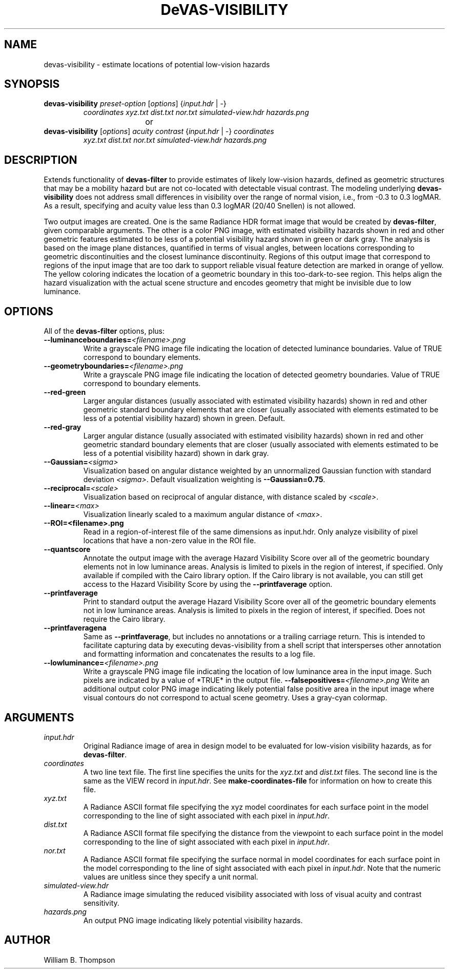 .TH DeVAS-VISIBILITY 1 "20 January 2019" "DeVAS Project"
.SH NAME
devas-visibility \- estimate locations of potential low-vision hazards
.SH SYNOPSIS
\." \fBdevas-visibility\fR \fB\-\-mild|\-\-moderate|\-\-significant|\-\-severe\fR
.TP
\fBdevas-visibility\fR \fIpreset-option\fR [\fIoptions\fR] {\fIinput.hdr\fR | \-}
\fIcoordinates\fR \fIxyz.txt\fR \fIdist.txt\fR
\fInor.txt\fR \fIsimulated-view.hdr\fR \fIhazards.png\fR
.PP
				or
.TP
\fBdevas-visibility\fR [\fIoptions\fR] \fIacuity contrast\fR {\fIinput.hdr\fR | \-} \fIcoordinates\fR
\fIxyz.txt\fR \fIdist.txt\fR \fInor.txt\fR
\fIsimulated-view.hdr\fR \fIhazards.png\fR
.SH DESCRIPTION
Extends functionality of \fBdevas-filter\fR to provide estimates of
likely low-vision hazards, defined as geometric structures that may be a
mobility hazard but are not co-located with detectable visual contrast.
The modeling underlying \fBdevas-visibility\fR does not address small
differences in visibility over the range of normal vision, i.e., from
-0.3 to 0.3 logMAR.  As a result, specifying and acuity value less than
0.3 logMAR (20/40 Snellen) is not allowed.

Two output images are created.  One is the same Radiance HDR format
image that would be created by \fBdevas-filter\fR, given comparable
arguments.  The other is a color PNG image, with estimated visibility
hazards shown in red and other geometric features estimated to be less
of a potential visibility hazard shown in green or dark gray. The
analysis is based on the image plane distances, quantified in terms of
visual angles, between locations corresponding to geometric
discontinuities and the closest luminance discontinuity.  Regions of
this output image that correspond to regions of the input image that are
too dark to support reliable visual feature detection are marked in
orange of yellow.  The yellow coloring indicates the location of a
geometric boundary in this too-dark-to-see region.  This helps align the
hazard visualization with the actual scene structure and encodes
geometry that might be invisible due to low luminance. 
.PP
.SH OPTIONS
All of the \fBdevas-filter\fR options, plus:
.TP
\fB\-\-luminanceboundaries=\fI<filename>.png\fR
Write a grayscale PNG image file indicating the location of detected
luminance boundaries.  Value of TRUE correspond to boundary elements.
.TP
\fB\-\-geometryboundaries=\fI<filename>.png\fR
Write a grayscale PNG image file indicating the location of detected
geometry boundaries.  Value of TRUE correspond to boundary elements.
.TP
\fB\-\-red\-green\fR
Larger angular distances (usually associated with estimated visibility
hazards) shown in red and other geometric standard boundary elements
that are closer (usually associated with elements estimated to be less
of a potential visibility hazard) shown in green. Default.
.TP
\fB\-\-red\-gray\fR
Larger angular distance (usually associated with estimated visibility
hazards) shown in red and other geometric standard boundary elements
that are closer (usually associated with elements estimated to be less
of a potential visibility hazard) shown in dark gray.
.TP
\fB\-\-Gaussian=\fI<sigma>\fR
Visualization based on angular distance weighted by an unnormalized
Gaussian function with standard deviation \fI<sigma>\fR. Default
visualization weighting is \fB\-\-Gaussian=0.75\fR.
.TP
\fB\-\-reciprocal=\fI<scale>\fR
Visualization based on reciprocal of angular distance, with distance
scaled by \fI<scale>\fR.
.TP
\fB\-\-linear=\fI<max>\fR
Visualization linearly scaled to a maximum angular distance of
\fI<max>\fR.
.TP
\fB\-\-ROI=<filename>.png\fR
Read in a region-of-interest file of the same dimensions as input.hdr.
Only analyze visibility of pixel locations that have a non-zero value in
the ROI file.
.TP
\fB\-\-quantscore\fR
Annotate the output image with the average Hazard Visibility Score over
all of the geometric boundary elements not in low luminance areas.
Analysis is limited to pixels in the region of interest, if specified.
Only available if compiled with the Cairo library option.  If the Cairo
library is not available, you can still get access to the Hazard
Visibility Score by using the \fB\-\-printfaverage\fR option.
.TP
\fB\-\-printfaverage\fR
Print to standard output the average Hazard Visibility Score over
all of the geometric boundary elements not in low luminance areas.  
Analysis is limited to pixels in the region of interest, if specified.
Does not require the Cairo library.
.TP
\fB\-\-printfaveragena\fR
Same as \fB\-\-printfaverage\fR, but includes no annotations or a
trailing carriage return.  This is intended to facilitate capturing data
by executing devas-visibility from a shell script that intersperses other
annotation and formatting information and concatenates the results to a
log file.
.TP
\fB\-\-lowluminance=\fI<filename>.png\fR
Write a grayscale PNG image file indicating the location of low
luminance area in the input image.  Such pixels are indicated by a value
of *TRUE* in the output file.
\fB\-\-falsepositives=\fI<filename>.png\fR
Write an additional output color PNG image indicating likely potential
false positive area in the input image where visual contours do not
correspond to actual scene geometry.  Uses a gray-cyan colormap.
.SH ARGUMENTS
.TP
\fIinput.hdr\fR
Original Radiance image of area in design model to be evaluated for
low-vision visibility hazards, as for \fBdevas-filter\fR.
.TP
\fIcoordinates\fR
A two line text file.  The first line specifies the units for the
\fIxyz.txt\fR and \fIdist.txt\fR files. The second line is the same as
the VIEW record in \fIinput.hdr\fR.  See \fBmake-coordinates-file\fR for
information on how to create this file.
.TP
\fIxyz.txt\fR
A Radiance ASCII format file specifying the xyz model coordinates for
each surface point in the model corresponding to the line of sight
associated with each pixel in \fIinput.hdr\fR.
.TP
\fIdist.txt\fR
A Radiance ASCII format file specifying the distance from the viewpoint
to each surface point in the model corresponding to the line of sight
associated with each pixel in \fIinput.hdr\fR.
.TP
\fInor.txt\fR
A Radiance ASCII format file specifying the surface normal in model
coordinates for each surface point in the model corresponding to the
line of sight associated with each pixel in \fIinput.hdr\fR.  Note that
the numeric values are unitless since they specify a unit normal.
.TP
\fIsimulated-view.hdr\fR
A Radiance image simulating the reduced visibility associated with loss
of visual acuity and contrast sensitivity.
.TP
\fIhazards.png\fR
An output PNG image indicating likely potential visibility hazards.
.\" SH EXAMPLES
\." SH LIMITATIONS
\." PP
.SH AUTHOR
William B. Thompson
